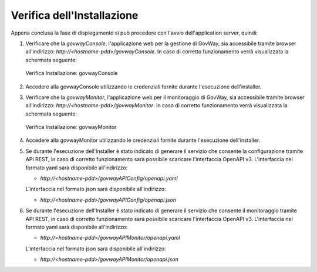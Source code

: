 .. _inst_verifica:

===========================
Verifica dell'Installazione
===========================

Appena conclusa la fase di dispiegamento si può procedere con l'avvio
dell'application server, quindi:

#. Verificare che la *govwayConsole*, l'applicazione web per la gestione
   di GovWay, sia accessibile tramite browser all'indirizzo:
   *http://<hostname-pdd>/govwayConsole*. In caso di corretto
   funzionamento verrà visualizzata la schermata seguente:

   .. figure:: ../_figure_installazione/govwayConsole_login.png
    :scale: 100%
    :align: center

    Verifica Installazione: govwayConsole

#. Accedere alla govwayConsole utilizzando le credenziali fornite
   durante l'esecuzione dell'installer.

#. Verificare che la *govwayMonitor*, l'applicazione web per il
   monitoraggio di GovWay, sia accessibile tramite browser
   all'indirizzo: *http://<hostname-pdd>/govwayMonitor*. In caso di
   corretto funzionamento verrà visualizzata la schermata seguente:

   .. figure:: ../_figure_installazione/govwayMonitor_login.png
    :scale: 100%
    :align: center

    Verifica Installazione: govwayMonitor
   
#. Accedere alla govwayMonitor utilizzando le credenziali fornite
   durante l'esecuzione dell'installer.

#. Se durante l'esecuzione dell'Installer è stato indicato di generare il servizio che consente la configurazione tramite API REST, 
   in caso di corretto funzionamento sarà possibile scaricare l'interfaccia OpenAPI v3.
   L'interfaccia nel formato yaml sarà disponibile all'indirizzo:

   -  *http://<hostname-pdd>/govwayAPIConfig/openapi.yaml* 

   L'interfaccia nel formato json sarà disponibile all'indirizzo:

   -  *http://<hostname-pdd>/govwayAPIConfig/openapi.json*

#. Se durante l'esecuzione dell'Installer è stato indicato di generare il servizio che consente il monitoraggio tramite API REST, 
   in caso di corretto funzionamento sarà possibile scaricare l'interfaccia OpenAPI v3.
   L'interfaccia nel formato yaml sarà disponibile all'indirizzo:

   -  *http://<hostname-pdd>/govwayAPIMonitor/openapi.yaml* 

   L'interfaccia nel formato json sarà disponibile all'indirizzo:

   -  *http://<hostname-pdd>/govwayAPIMonitor/openapi.json*

